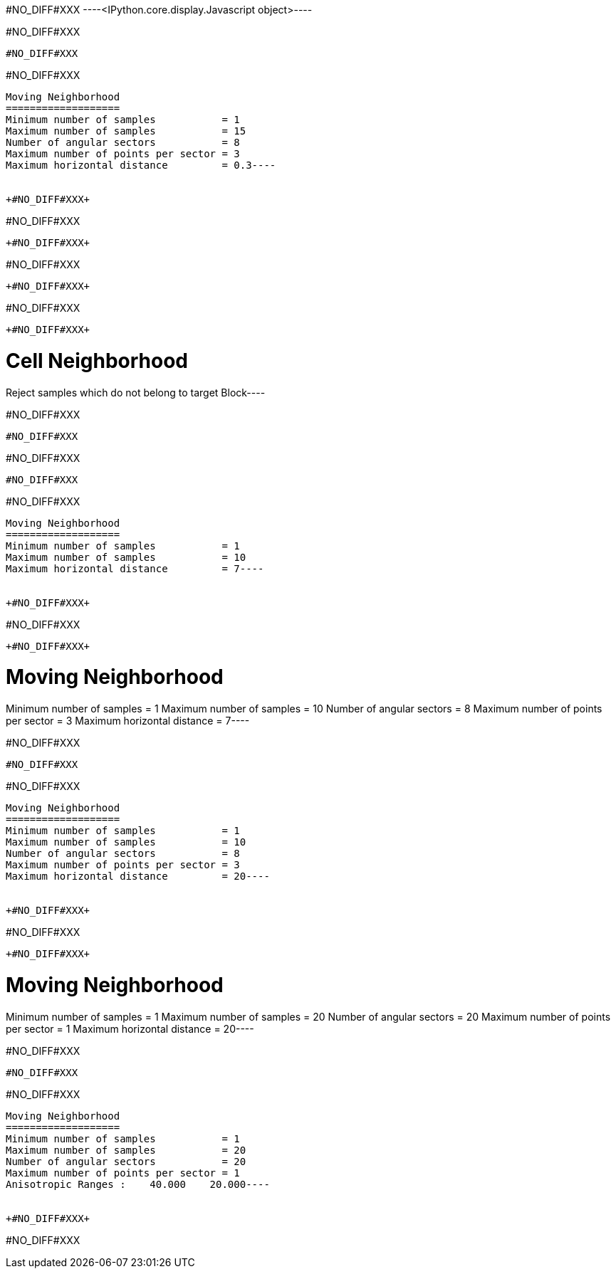 +#NO_DIFF#XXX+
----<IPython.core.display.Javascript object>----


+#NO_DIFF#XXX+
----
#NO_DIFF#XXX
----


+#NO_DIFF#XXX+
----
Moving Neighborhood
===================
Minimum number of samples           = 1
Maximum number of samples           = 15
Number of angular sectors           = 8
Maximum number of points per sector = 3
Maximum horizontal distance         = 0.3----


+#NO_DIFF#XXX+
----
#NO_DIFF#XXX
----


+#NO_DIFF#XXX+
----
#NO_DIFF#XXX
----


+#NO_DIFF#XXX+
----
#NO_DIFF#XXX
----


+#NO_DIFF#XXX+
----
Cell Neighborhood
=================
Reject samples which do not belong to target Block----


+#NO_DIFF#XXX+
----
#NO_DIFF#XXX
----


+#NO_DIFF#XXX+
----
#NO_DIFF#XXX
----


+#NO_DIFF#XXX+
----
Moving Neighborhood
===================
Minimum number of samples           = 1
Maximum number of samples           = 10
Maximum horizontal distance         = 7----


+#NO_DIFF#XXX+
----
#NO_DIFF#XXX
----


+#NO_DIFF#XXX+
----
Moving Neighborhood
===================
Minimum number of samples           = 1
Maximum number of samples           = 10
Number of angular sectors           = 8
Maximum number of points per sector = 3
Maximum horizontal distance         = 7----


+#NO_DIFF#XXX+
----
#NO_DIFF#XXX
----


+#NO_DIFF#XXX+
----
Moving Neighborhood
===================
Minimum number of samples           = 1
Maximum number of samples           = 10
Number of angular sectors           = 8
Maximum number of points per sector = 3
Maximum horizontal distance         = 20----


+#NO_DIFF#XXX+
----
#NO_DIFF#XXX
----


+#NO_DIFF#XXX+
----
Moving Neighborhood
===================
Minimum number of samples           = 1
Maximum number of samples           = 20
Number of angular sectors           = 20
Maximum number of points per sector = 1
Maximum horizontal distance         = 20----


+#NO_DIFF#XXX+
----
#NO_DIFF#XXX
----


+#NO_DIFF#XXX+
----
Moving Neighborhood
===================
Minimum number of samples           = 1
Maximum number of samples           = 20
Number of angular sectors           = 20
Maximum number of points per sector = 1
Anisotropic Ranges :    40.000    20.000----


+#NO_DIFF#XXX+
----
#NO_DIFF#XXX
----
